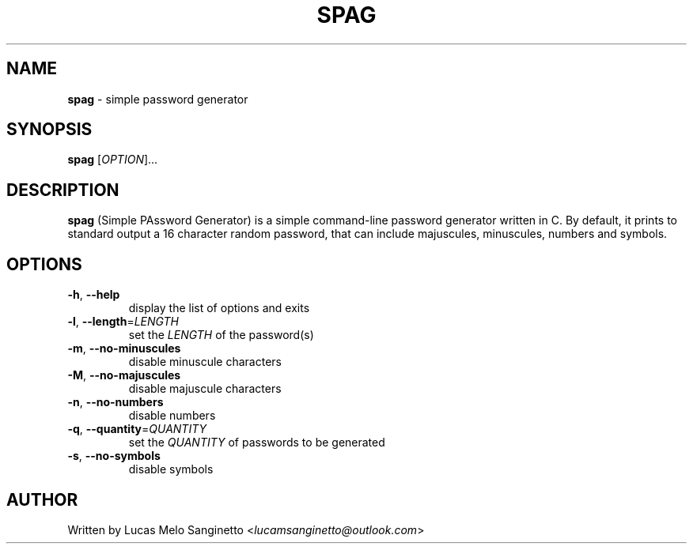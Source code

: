.TH SPAG 1 2024-03-31
.SH NAME
\fBspag\fR \- simple password generator
.SH SYNOPSIS
.B spag
[\fIOPTION\fR]...
.SH DESCRIPTION
.B spag
(Simple PAssword Generator) is a simple command-line password generator written in C. By default, it prints to standard output a 16 character random password, that can include majuscules, minuscules, numbers and symbols.
.SH OPTIONS
.TP
.BR \-h ", " \-\-help
display the list of options and exits
.TP
.BR \-l ", " \-\-length "=" \fILENGTH
set the \fILENGTH\fR of the password(s)
.TP
.BR \-m ", " \-\-no\-minuscules
disable minuscule characters
.TP
.BR \-M ", " \-\-no\-majuscules
disable majuscule characters
.TP
.BR \-n ", " \-\-no\-numbers
disable numbers
.TP
.BR \-q ", " \-\-quantity "=" \fIQUANTITY
set the \fIQUANTITY\fR of passwords to be generated
.TP
.BR \-s ", " \-\-no\-symbols
disable symbols
.SH AUTHOR
Written by Lucas Melo Sanginetto <\fIlucamsanginetto@outlook.com\fR>